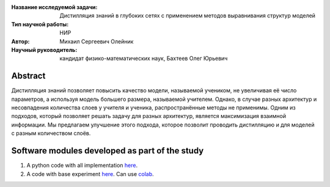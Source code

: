 |test| |codecov| |docs|

.. |test| image:: https://github.com/intsystems/ProjectTemplate/workflows/test/badge.svg
    :target: https://github.com/intsystems/ProjectTemplate/tree/master
    :alt: Test status
    
.. |codecov| image:: https://img.shields.io/codecov/c/github/intsystems/ProjectTemplate/master
    :target: https://app.codecov.io/gh/intsystems/ProjectTemplate
    :alt: Test coverage
    
.. |docs| image:: https://github.com/intsystems/ProjectTemplate/workflows/docs/badge.svg
    :target: https://intsystems.github.io/ProjectTemplate/
    :alt: Docs status


.. class:: center

    :Название исследуемой задачи: Дистилляция знаний в глубоких сетях с применением методов выравнивания структур моделей
    :Тип научной работы: НИР
    :Автор: Михаил Сергеевич Олейник
    :Научный руководитель: кандидат физико-математических наук, Бахтеев Олег Юрьевич

Abstract
========

Дистилляция знаний позволяет повысить качество модели, называемой учеником, не увеличивая её число параметров,
а используя модель большего размера, называемой учителем.
Однако, в случае разных архитектур и несовпадения количества слоев у учителя и ученика, распространённые методы не применимы.
Одним из подходов, который позволяет решать задачу для разных архитектур, является максимизация взаимной информации.
Мы предлагаем улучшение этого подхода, которое позволит проводить дистилляцию и для моделей с разным количеством слоёв.

Software modules developed as part of the study
======================================================
1. A python code with all implementation `here <https://github.com/intsystems/Oleinik-BS-Thesis/blob/master/code>`_.
2. A code with base experiment `here <https://github.com/intsystems/Oleinik-BS-Thesis/blob/master/code/basic_experiment.ipynb>`_. Can use `colab <http://colab.research.google.com/github/intsystems/Oleinik-BS-Thesis/blob/master/code/basic_experiment.ipynb>`_.
